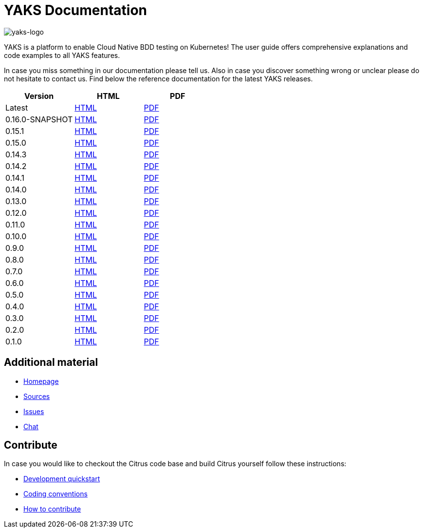 = YAKS Documentation
:docinfo1:
:imagesdir: reference/html/images

image::yaks-logo.png[yaks-logo]

YAKS is a platform to enable Cloud Native BDD testing on Kubernetes! The user guide offers comprehensive explanations and
code examples to all YAKS features.

In case you miss something in our documentation please tell us. Also in case you discover something wrong or unclear please do not
hesitate to contact us. Find below the reference documentation for the latest YAKS releases.

[cols="<,<,<"]
|===
|Version |HTML |PDF

|Latest	|link:/yaks/reference/html/index.html[HTML] |link:/yaks/reference/pdf/yaks-reference.pdf[PDF]
|0.16.0-SNAPSHOT |link:/yaks/reference/0.16.0-SNAPSHOT/html/index.html[HTML] |link:/yaks/reference/0.16.0-SNAPSHOT/pdf/yaks-reference-0.16.0-SNAPSHOT.pdf[PDF]
|0.15.1 |link:/yaks/reference/0.15.1/html/index.html[HTML] |link:/yaks/reference/0.15.1/pdf/yaks-reference-0.15.1.pdf[PDF]
|0.15.0 |link:/yaks/reference/0.15.0/html/index.html[HTML] |link:/yaks/reference/0.15.0/pdf/yaks-reference-0.15.0.pdf[PDF]
|0.14.3	|link:/yaks/reference/0.14.3/html/index.html[HTML] |link:/yaks/reference/0.14.3/pdf/yaks-reference-0.14.3.pdf[PDF]
|0.14.2	|link:/yaks/reference/0.14.2/html/index.html[HTML] |link:/yaks/reference/0.14.2/pdf/yaks-reference-0.14.2.pdf[PDF]
|0.14.1	|link:/yaks/reference/0.14.1/html/index.html[HTML] |link:/yaks/reference/0.14.1/pdf/yaks-reference-0.14.1.pdf[PDF]
|0.14.0	|link:/yaks/reference/0.14.0/html/index.html[HTML] |link:/yaks/reference/0.14.0/pdf/yaks-reference-0.14.0.pdf[PDF]
|0.13.0	|link:/yaks/reference/0.13.0/html/index.html[HTML] |link:/yaks/reference/0.13.0/pdf/yaks-reference-0.13.0.pdf[PDF]
|0.12.0	|link:/yaks/reference/0.12.0/html/index.html[HTML] |link:/yaks/reference/0.12.0/pdf/yaks-reference-0.12.0.pdf[PDF]
|0.11.0 |link:/yaks/reference/0.11.0/html/index.html[HTML] |link:/yaks/reference/0.11.0/pdf/yaks-reference-0.11.0.pdf[PDF]
|0.10.0	|link:/yaks/reference/0.10.0/html/index.html[HTML] |link:/yaks/reference/0.10.0/pdf/yaks-reference-0.10.0.pdf[PDF]
|0.9.0	|link:/yaks/reference/0.9.0/html/index.html[HTML] |link:/yaks/reference/0.9.0/pdf/yaks-reference-0.9.0.pdf[PDF]
|0.8.0	|link:/yaks/reference/0.8.0/html/index.html[HTML] |link:/yaks/reference/0.8.0/pdf/yaks-reference-0.8.0.pdf[PDF]
|0.7.0	|link:/yaks/reference/0.7.0/html/index.html[HTML] |link:/yaks/reference/0.7.0/pdf/yaks-reference-0.7.0.pdf[PDF]
|0.6.0	|link:/yaks/reference/0.6.0/html/index.html[HTML] |link:/yaks/reference/0.6.0/pdf/yaks-reference-0.6.0.pdf[PDF]
|0.5.0	|link:/yaks/reference/0.5.0/html/index.html[HTML] |link:/yaks/reference/0.5.0/pdf/yaks-reference-0.5.0.pdf[PDF]
|0.4.0	|link:/yaks/reference/0.4.0/html/index.html[HTML] |link:/yaks/reference/0.4.0/pdf/yaks-reference-0.4.0.pdf[PDF]
|0.3.0	|link:/yaks/reference/0.3.0/html/index.html[HTML] |link:/yaks/reference/0.3.0/pdf/yaks-reference-0.3.0.pdf[PDF]
|0.2.0	|link:/yaks/reference/0.2.0/html/index.html[HTML] |link:/yaks/reference/0.2.0/pdf/yaks-reference-0.2.0.pdf[PDF]
|0.1.0	|link:/yaks/reference/0.1.0/html/index.html[HTML] |link:/yaks/reference/0.1.0/pdf/yaks-reference-0.1.0.pdf[PDF]
|===

== Additional material

* link:https://citrusframework.org/[Homepage]
* link:https://github.com/citrusframework/yaks[Sources]
* link:https://github.com/citrusframework/yaks/issues[Issues]
* link:https://citrusframework.zulipchat.com/[Chat]

== Contribute

In case you would like to checkout the Citrus code base and build Citrus yourself follow these instructions:

* link:https://citrusframework.org/docs/development[Development quickstart]
* link:https://citrusframework.org/docs/conventions[Coding conventions]
* link:https://citrusframework.org/docs/contribute[How to contribute]
